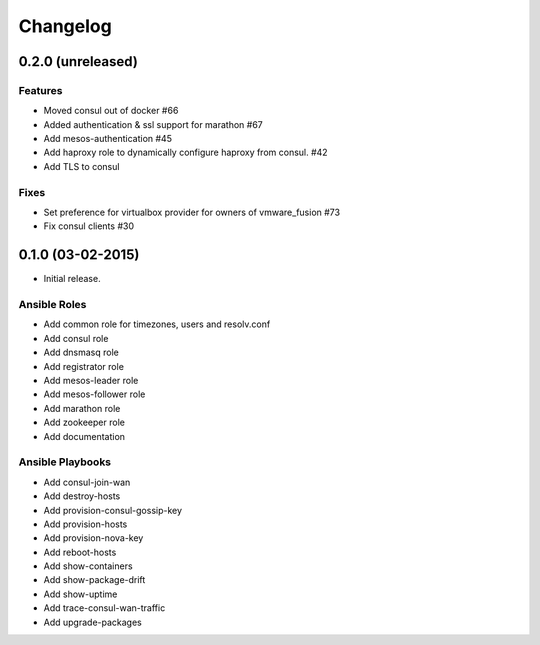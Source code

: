 Changelog
=========

0.2.0 (unreleased)
------------------

Features
^^^^^^^^
* Moved consul out of docker #66
* Added authentication & ssl  support for marathon #67
* Add mesos-authentication #45
* Add haproxy role to dynamically configure haproxy from consul. #42
* Add TLS to consul

Fixes
^^^^^
* Set preference for virtualbox provider for owners of vmware_fusion #73
* Fix consul clients #30

0.1.0 (03-02-2015)
------------------

- Initial release.

Ansible Roles 
^^^^^^^^^^^^^

* Add common role for timezones, users and resolv.conf
* Add consul role
* Add dnsmasq role
* Add registrator role
* Add mesos-leader role
* Add mesos-follower role
* Add marathon role
* Add zookeeper role
* Add documentation

Ansible Playbooks
^^^^^^^^^^^^^^^^^

* Add consul-join-wan
* Add destroy-hosts
* Add provision-consul-gossip-key
* Add provision-hosts
* Add provision-nova-key
* Add reboot-hosts
* Add show-containers
* Add show-package-drift
* Add show-uptime
* Add trace-consul-wan-traffic
* Add upgrade-packages
